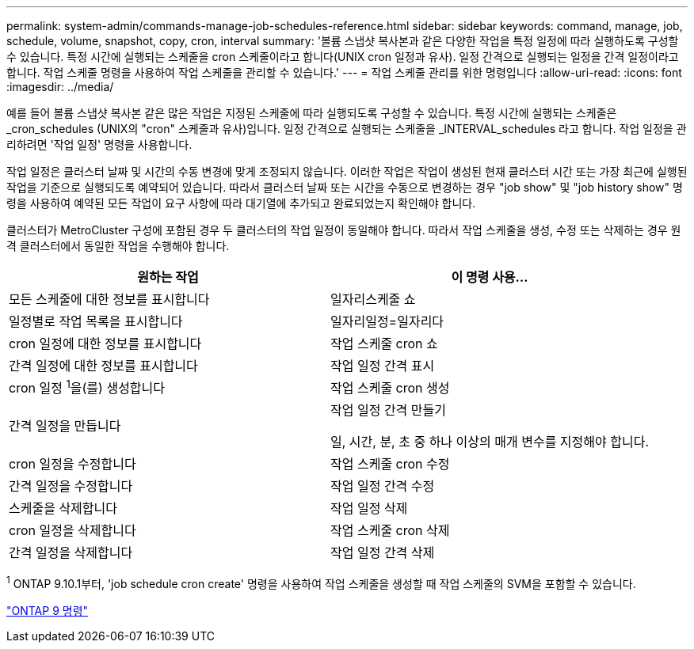 ---
permalink: system-admin/commands-manage-job-schedules-reference.html 
sidebar: sidebar 
keywords: command, manage, job, schedule, volume, snapshot, copy, cron, interval 
summary: '볼륨 스냅샷 복사본과 같은 다양한 작업을 특정 일정에 따라 실행하도록 구성할 수 있습니다. 특정 시간에 실행되는 스케줄을 cron 스케줄이라고 합니다(UNIX cron 일정과 유사). 일정 간격으로 실행되는 일정을 간격 일정이라고 합니다. 작업 스케줄 명령을 사용하여 작업 스케줄을 관리할 수 있습니다.' 
---
= 작업 스케줄 관리를 위한 명령입니다
:allow-uri-read: 
:icons: font
:imagesdir: ../media/


[role="lead"]
예를 들어 볼륨 스냅샷 복사본 같은 많은 작업은 지정된 스케줄에 따라 실행되도록 구성할 수 있습니다. 특정 시간에 실행되는 스케줄은 _cron_schedules (UNIX의 "cron" 스케줄과 유사)입니다. 일정 간격으로 실행되는 스케줄을 _INTERVAL_schedules 라고 합니다. 작업 일정을 관리하려면 '작업 일정' 명령을 사용합니다.

작업 일정은 클러스터 날짜 및 시간의 수동 변경에 맞게 조정되지 않습니다. 이러한 작업은 작업이 생성된 현재 클러스터 시간 또는 가장 최근에 실행된 작업을 기준으로 실행되도록 예약되어 있습니다. 따라서 클러스터 날짜 또는 시간을 수동으로 변경하는 경우 "job show" 및 "job history show" 명령을 사용하여 예약된 모든 작업이 요구 사항에 따라 대기열에 추가되고 완료되었는지 확인해야 합니다.

클러스터가 MetroCluster 구성에 포함된 경우 두 클러스터의 작업 일정이 동일해야 합니다. 따라서 작업 스케줄을 생성, 수정 또는 삭제하는 경우 원격 클러스터에서 동일한 작업을 수행해야 합니다.

|===
| 원하는 작업 | 이 명령 사용... 


 a| 
모든 스케줄에 대한 정보를 표시합니다
 a| 
일자리스케줄 쇼



 a| 
일정별로 작업 목록을 표시합니다
 a| 
일자리일정=일자리다



 a| 
cron 일정에 대한 정보를 표시합니다
 a| 
작업 스케줄 cron 쇼



 a| 
간격 일정에 대한 정보를 표시합니다
 a| 
작업 일정 간격 표시



 a| 
cron 일정 ^1^을(를) 생성합니다
 a| 
작업 스케줄 cron 생성



 a| 
간격 일정을 만듭니다
 a| 
작업 일정 간격 만들기

일, 시간, 분, 초 중 하나 이상의 매개 변수를 지정해야 합니다.



 a| 
cron 일정을 수정합니다
 a| 
작업 스케줄 cron 수정



 a| 
간격 일정을 수정합니다
 a| 
작업 일정 간격 수정



 a| 
스케줄을 삭제합니다
 a| 
작업 일정 삭제



 a| 
cron 일정을 삭제합니다
 a| 
작업 스케줄 cron 삭제



 a| 
간격 일정을 삭제합니다
 a| 
작업 일정 간격 삭제

|===
^1^ ONTAP 9.10.1부터, 'job schedule cron create' 명령을 사용하여 작업 스케줄을 생성할 때 작업 스케줄의 SVM을 포함할 수 있습니다.

http://docs.netapp.com/ontap-9/topic/com.netapp.doc.dot-cm-cmpr/GUID-5CB10C70-AC11-41C0-8C16-B4D0DF916E9B.html["ONTAP 9 명령"]
